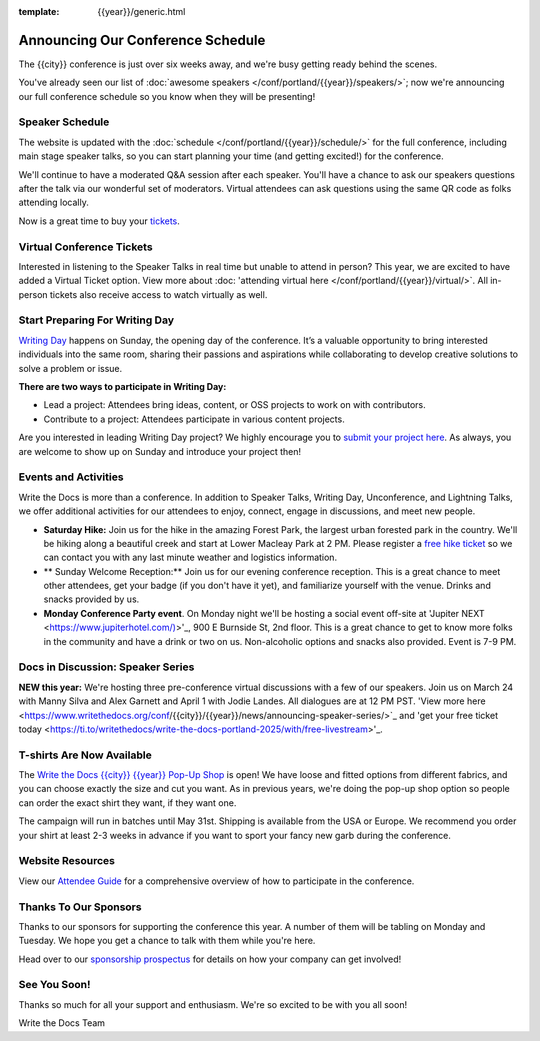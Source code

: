 :template: {{year}}/generic.html

.. post:: Mar 13, 2025
   :tags: {{year}}, {{shortcode}}-{{year}}, schedule

Announcing Our Conference Schedule
========================

The {{city}} conference is just over six weeks away, and we're busy getting ready behind the scenes.

You've already seen our list of :doc:`awesome speakers </conf/portland/{{year}}/speakers/>`; now we're announcing our full conference schedule so you know when they will be presenting!

Speaker Schedule
--------------------------

The website is updated with the :doc:`schedule </conf/portland/{{year}}/schedule/>` for the full conference, including main stage speaker talks, so you can start planning your time (and getting excited!) for the conference. 

We'll continue to have a moderated Q&A session after each speaker. You'll have a chance to ask our speakers questions after the talk via our wonderful set of moderators. Virtual attendees can ask questions using the same QR code as folks attending locally.

Now is a great time to buy your `tickets <https://www.writethedocs.org/conf/{{shortcode}}/{{year}}/tickets/>`_.

Virtual Conference Tickets
------------------------------------

Interested in listening to the Speaker Talks in real time but unable to attend in person? This year, we are excited to have added a Virtual Ticket option. View more about :doc: 'attending virtual here </conf/portland/{{year}}/virtual/>`. All in-person tickets also receive access to watch virtually as well. 

Start Preparing For Writing Day
--------------------------------

`Writing Day <https://www.writethedocs.org/conf/portland/{{year}}/writing-day/>`_ happens on Sunday, the opening day of the conference. It’s a valuable opportunity to bring interested individuals into the same room, sharing their passions and aspirations while collaborating to develop creative solutions to solve a problem or issue.

.. image:: /_static/conf/images/writing-day.jpg

**There are two ways to participate in Writing Day:**

- Lead a project: Attendees bring ideas, content, or OSS projects to work on with contributors.
- Contribute to a project: Attendees participate in various content projects.

Are you interested in leading Writing Day project? We highly encourage you to `submit your project here <{{writing_day.url}}>`_. As always, you are welcome to show up on Sunday and introduce your project then!

Events and Activities
-----------------------------

Write the Docs is more than a conference. In addition to Speaker Talks, Writing Day, Unconference, and Lightning Talks, we offer additional activities for our attendees to enjoy, connect, engage in discussions, and meet new people.

* **Saturday Hike:** Join us for the hike in the amazing Forest Park, the largest urban forested park in the country. We'll be hiking along a beautiful creek and start at Lower Macleay Park at 2 PM. Please register a `free hike ticket <https://ti.to/writethedocs/write-the-docs-{{city}}-{{year}}/with/hike-ticket>`_ so we can contact you with any last minute weather and logistics information.
* ** Sunday Welcome Reception:** Join us for our evening conference reception. This is a great chance to meet other attendees, get your badge (if you don't have it yet), and familiarize yourself with the venue. Drinks and snacks provided by us. 
* **Monday Conference Party event**. On Monday night we'll be hosting a social event off-site at 'Jupiter NEXT <https://www.jupiterhotel.com/)>'_, 900 E Burnside St, 2nd floor. This is a great chance to get to know more folks in the community and have a drink or two on us. Non-alcoholic options and snacks also provided. Event is 7-9 PM.

Docs in Discussion: Speaker Series
--------------------------

**NEW this year:** We're hosting three pre-conference virtual discussions with a few of our speakers. Join us on March 24 with Manny Silva and Alex Garnett and April 1 with Jodie Landes. All dialogues are at 12 PM PST. 'View more here <https://www.writethedocs.org/conf/{{city}}/{{year}}/news/announcing-speaker-series/>`_ and 'get your free ticket today <https://ti.to/writethedocs/write-the-docs-portland-2025/with/free-livestream>'_.

T-shirts Are Now Available
--------------------------

The `Write the Docs {{city}} {{year}} Pop-Up Shop <https://shirt.writethedocs.org/>`_ is open! We have loose and fitted options from different fabrics, and you can choose exactly the size and cut you want. As in previous years, we're doing the pop-up shop option so people can order the exact shirt they want, if they want one.

The campaign will run in batches until May 31st. Shipping is available from the USA or Europe. We recommend you order your shirt at least 2-3 weeks in advance if you want to sport your fancy new garb during the conference.

Website Resources
----------------------

View our `Attendee Guide <https://www.writethedocs.org/conf/{{city}}/{{year}}/attendee-guide/>`_ for a comprehensive overview of how to participate in the conference.

Thanks To Our Sponsors
----------------------

Thanks to our sponsors for supporting the conference this year. A number of them will be tabling on Monday and Tuesday. We hope you get a chance to talk with them while you're here.

.. datatemplate::
   :source: /_data/{{shortcode}}-{{year}}-config.yaml
   :template: {{year}}/sponsors-simplelist.rst

Head over to our `sponsorship prospectus <https://www.writethedocs.org/conf/portland/{{year}}/sponsors/prospectus/>`_ for details on how your company can get involved!

See You Soon!
------------

Thanks so much for all your support and enthusiasm. We're so excited to be with you all soon!

Write the Docs Team
